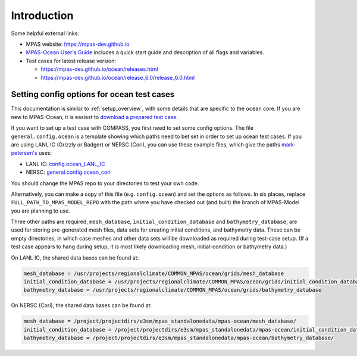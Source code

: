 .. _compass_ocean:


Introduction
============

Some helpful external links:

* MPAS website: https://mpas-dev.github.io

* `MPAS-Ocean User's Guide <https://zenodo.org/record/1246893#.WvsFWNMvzMU>`_
  includes a quick start guide and description of all flags and variables.

* Test cases for latest release version:

  * https://mpas-dev.github.io/ocean/releases.html

  * https://mpas-dev.github.io/ocean/release_6.0/release_6.0.html

.. _setup_ocean:

Setting config options for ocean test cases
-------------------------------------------

This documentation is similar to :ref:`setup_overview`, with some details that
are specific to the ``ocean`` core. If you are new to MPAS-Ocean, it is easiest
to `download a prepared test case <https://mpas-dev.github.io/ocean/release_6.0/release_6.0.html>`_.

If you want to set up a test case with COMPASS, you first need to set some
config options. The file ``general.config.ocean`` is a template showing which
paths need to bet set in order to set up ocean test cases. If you are using
LANL IC (Grizzly or Badger) or NERSC (Cori), you can use these example files,
which give the paths `mark-petersen's <https://github.com/mark-petersen>`_ uses:

* LANL IC: `config.ocean_LANL_IC <https://gist.github.com/mark-petersen/4e4fd40407c2a326ce286ab6b81f44fb>`_

* NERSC: `general.config.ocean_cori <https://gist.github.com/mark-petersen/c61095d65216415ee0bb62a76da3c6cb>`_

You should change the MPAS repo to your directories to test your own code.

Alternatively, you can make a copy of this file (e.g. ``config.ocean``) and set
the options as follows. In six places, replace ``FULL_PATH_TO_MPAS_MODEL_REPO``
with the path where you have checked out (and built) the branch of MPAS-Model
you are planning to use.

Three other paths are required, ``mesh_database``,
``initial_condition_database`` and ``bathymetry_database``, are used for
storing pre-generated mesh files, data sets for creating initial conditions,
and bathymetry data. These can be empty directories, in which case meshes and
other data sets will be downloaded as required during test-case setup.  (If a
test case appears to hang during setup, it is most likely downloading mesh, 
initial-condition or bathymetry data.)

On LANL IC, the shared data bases can be found at:

.. code-block:: ini

    mesh_database = /usr/projects/regionalclimate/COMMON_MPAS/ocean/grids/mesh_database
    initial_condition_database = /usr/projects/regionalclimate/COMMON_MPAS/ocean/grids/initial_condition_database
    bathymetry_database = /usr/projects/regionalclimate/COMMON_MPAS/ocean/grids/bathymetry_database

On NERSC (Cori), the shared data bases can be found at:

.. code-block:: ini

    mesh_database = /project/projectdirs/e3sm/mpas_standalonedata/mpas-ocean/mesh_database/
    initial_condition_database = /project/projectdirs/e3sm/mpas_standalonedata/mpas-ocean/initial_condition_database/
    bathymetry_database = /project/projectdirs/e3sm/mpas_standalonedata/mpas-ocean/bathymetry_database/

